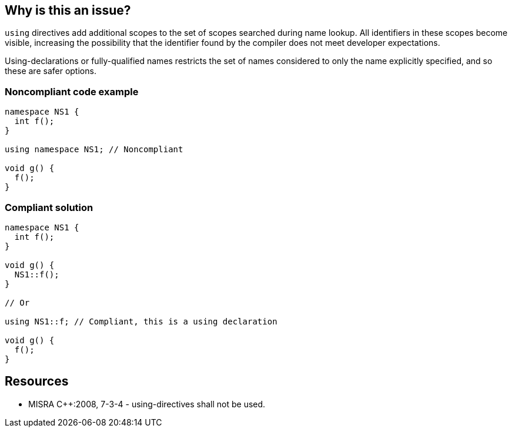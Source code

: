 == Why is this an issue?

`using` directives add additional scopes to the set of scopes searched during name lookup. All identifiers in these scopes become visible, increasing the possibility that the identifier found by the compiler does not meet developer expectations.

Using-declarations or fully-qualified names restricts the set of names considered to only the name explicitly specified, and so these are safer options.


=== Noncompliant code example

[source,cpp]
----
namespace NS1 {
  int f();
}

using namespace NS1; // Noncompliant

void g() {
  f();
}
----

=== Compliant solution

[source,cpp]
----
namespace NS1 {
  int f();
}

void g() {
  NS1::f();
}

// Or

using NS1::f; // Compliant, this is a using declaration

void g() {
  f();
}


----


== Resources

* MISRA {cpp}:2008, 7-3-4 - using-directives shall not be used.


ifdef::env-github,rspecator-view[]
'''
== Comments And Links
(visible only on this page)

=== relates to: S1003

=== on 31 Mar 2015, 19:07:03 Evgeny Mandrikov wrote:
\[~ann.campbell.2] implementation seems more complete (SQALE, description) than this spec.

=== on 13 Apr 2015, 19:16:38 Evgeny Mandrikov wrote:
\[~ann.campbell.2] Changed spelling of "using-directives" and "using-declarations" to match {cpp} language specification. Also wondering why blocker, but not active by default? Note that in implementation currently major and active.

=== on 20 Apr 2015, 14:00:33 Ann Campbell wrote:
in fact [~evgeny.mandrikov] I don't think I had previously edited either of those two attributes

endif::env-github,rspecator-view[]
